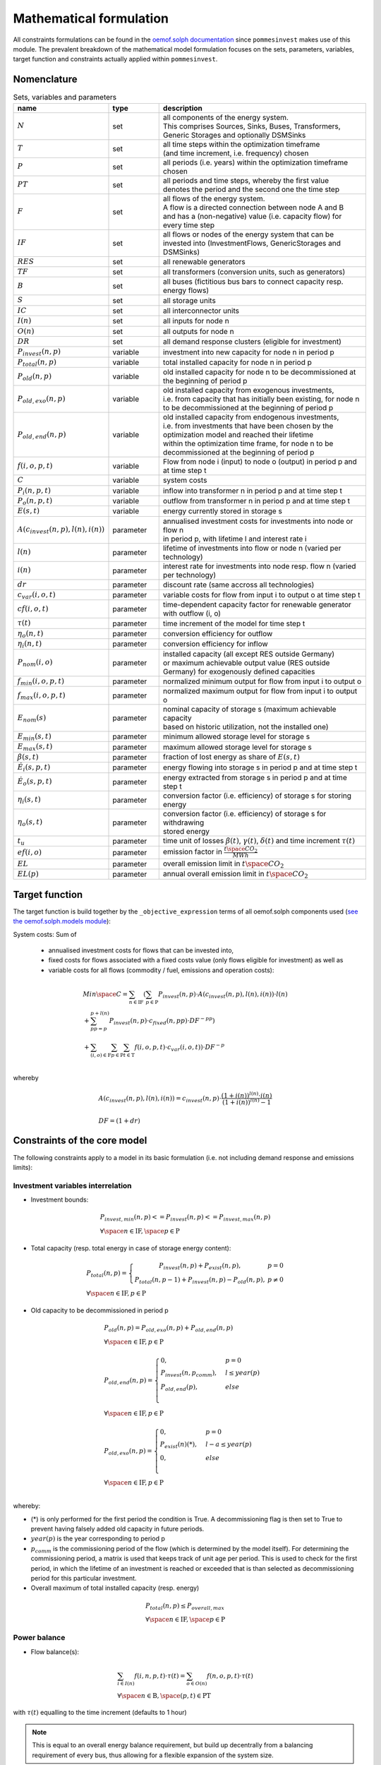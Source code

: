 
.. _formulas:

Mathematical formulation
------------------------

All constraints formulations can be found in the
`oemof.solph documentation <https://oemof-solph.readthedocs.io/en/latest/reference/oemof.solph.html>`_ since ``pommesinvest`` makes use of this module.
The prevalent breakdown of the mathematical model formulation focuses on the sets, parameters, variables, target function and
constraints actually applied within ``pommesinvest``.

Nomenclature
++++++++++++

.. csv-table:: Sets, variables and parameters
    :header: **name**, **type**, **description**
    :widths: 15, 15, 70

    ":math:`N`", "set", "| all components of the energy system.
    | This comprises Sources, Sinks, Buses, Transformers,
    | Generic Storages and optionally DSMSinks"
    ":math:`T`", "set", "| all time steps within the optimization timeframe
    | (and time increment, i.e. frequency) chosen"
    ":math:`P`", "set", "| all periods (i.e. years) within the optimization timeframe
    | chosen"
    ":math:`PT`", "set", "| all periods and time steps, whereby the first value
    | denotes the period and the second one the time step"
    ":math:`F`", "set", "| all flows of the energy system.
    | A flow is a directed connection between node A and B
    | and has a (non-negative) value (i.e. capacity flow) for every time step"
    ":math:`IF`", "set", "| all flows or nodes of the energy system that can be invested into (InvestmentFlows, GenericStorages and DSMSinks)"
    ":math:`RES`", "set", "all renewable generators"
    ":math:`TF`", "set", "all transformers (conversion units, such as generators)"
    ":math:`B`", "set", "all buses (fictitious bus bars to connect capacity resp. energy flows)"
    ":math:`S`", "set", "all storage units"
    ":math:`IC`", "set", "all interconnector units"
    ":math:`I(n)`", "set", "all inputs for node n"
    ":math:`O(n)`", "set", "all outputs for node n"
    ":math:`DR`", "set", "all demand response clusters (eligible for investment)"
    ":math:`P_{invest}(n, p)`", "variable", "investment into new capacity for node n in period p"
    ":math:`P_{total}(n, p)`", "variable", "total installed capacity for node n in period p"
    ":math:`P_{old}(n, p)`", "variable", "old installed capacity for node n to be decommissioned at the beginning of period p"
    ":math:`P_{old,exo}(n, p)`", "variable", "| old installed capacity from exogenous investments,
    | i.e. from capacity that has initially been existing, for node n to be decommissioned at the beginning of period p"
    ":math:`P_{old,end}(n, p)`", "variable", "| old installed capacity from endogenous investments,
    | i.e. from investments that have been chosen by the optimization model and reached their lifetime
    | within the optimization time frame, for node n to be decommissioned at the beginning of period p"
    ":math:`f(i,o,p,t)`", "variable", "Flow from node i (input) to node o (output) in period p and at time step t"
    ":math:`C`", "variable", "system costs"
    ":math:`P_{i}(n, p, t)`", "variable", "inflow into transformer n in period p and at time step t"
    ":math:`P_{o}(n, p, t)`", "variable", "outflow from transformer n in period p and at time step t"
    ":math:`E(s, t)`", "variable", "energy currently stored in storage s"
    ":math:`A(c_{invest}(n, p), l(n), i(n))`", "parameter", "| annualised investment costs for investments into node or flow n
    | in period p, with lifetime l and interest rate i"
    ":math:`l(n)`", "parameter", "lifetime of investments into flow or node n (varied per technology)"
    ":math:`i(n)`", "parameter", "interest rate for investments into node resp. flow n (varied per technology)"
    ":math:`dr`", "parameter", "discount rate (same accross all technologies)"
    ":math:`c_{var}(i, o, t)`", "parameter", "variable costs for flow from input i to output o at time step t"
    ":math:`cf(i, o, t)`", "parameter", "time-dependent capacity factor for renewable generator with outflow (i, o)"
    ":math:`\tau(t)`", "parameter", "time increment of the model for time step t"
    ":math:`\eta_{o}(n, t)`", "parameter", "conversion efficiency for outflow"
    ":math:`\eta_{i}(n, t)`", "parameter", "conversion efficiency for inflow"
    ":math:`P_{nom}(i, o)`", "parameter", "| installed capacity (all except RES outside Germany)
    | or maximum achievable output value (RES outside Germany) for exogenously defined capacities"
    ":math:`f_{min}(i, o, p, t)`", "parameter", "normalized minimum output for flow from input i to output o"
    ":math:`f_{max}(i, o, p, t)`", "parameter", "normalized maximum output for flow from input i to output o"
    ":math:`E_{nom}(s)`", "parameter", "| nominal capacity of storage s (maximum achievable capacity
    | based on historic utilization, not the installed one)"
    ":math:`E_{min}(s, t)`", "parameter", "minimum allowed storage level for storage s"
    ":math:`E_{max}(s, t)`", "parameter", "maximum allowed storage level for storage s"
    ":math:`\beta(s, t)`", "parameter", "fraction of lost energy as share of :math:`E(s, t)`"
    ":math:`\dot{E}_i(s, p, t)`", "parameter", "energy flowing into storage s in period p and at time step t"
    ":math:`\dot{E}_o(s, p, t)`", "parameter", "energy extracted from storage s in period p and at time step t"
    ":math:`\eta_i(s, t)`", "parameter", "conversion factor (i.e. efficiency) of storage s for storing energy"
    ":math:`\eta_o(s, t)`", "parameter", "| conversion factor (i.e. efficiency) of storage s for withdrawing
    | stored energy"
    ":math:`t_u`", "parameter", "time unit of losses :math:`\beta(t)`, :math:`\gamma(t)`, :math:`\delta(t)` and time increment :math:`\tau(t)`"
    ":math:`ef(i, o)`", "parameter", "emission factor in :math:`\frac {t \space CO_2}{MWh}`"
    ":math:`EL`", "parameter", "overall emission limit in :math:`t \space CO_2`"
    ":math:`EL(p)`", "parameter", "annual overall emission limit in :math:`t \space CO_2`"


Target function
+++++++++++++++
The target function is build together by the ``_objective_expression`` terms of all
oemof.solph components used (`see the oemof.solph.models module <https://github.com/oemof/oemof-solph/blob/dev/src/oemof/solph/models.py>`_):


System costs: Sum of

    * annualised investment costs for flows that can be invested into,
    * fixed costs for flows associated with a fixed costs value (only flows eligible for investment) as well as
    * variable costs for all flows (commodity / fuel, emissions and operation costs):

.. math::

    & Min \space C = \sum_{n \in \mathrm{IF}} (\sum_{p \in \mathrm{P}} P_{invest}(n, p) \cdot A(c_{invest}(n, p), l(n), i(n)) \cdot l(n) \\
    & + \sum_{pp=p}^{p+l(n)} P_{invest}(n, p) \cdot c_{fixed}(n, pp) \cdot DF^{-pp}) \\
    & + \sum_{(i,o) \in \mathrm{F}} \sum_{p \in \mathrm {P}} \sum_{t \in \mathrm {T}} f(i, o, p, t) \cdot c_{var}(i, o, t)) \cdot DF^{-p} \\

whereby

.. math::

    & A(c_{invest}(n, p), l(n), i(n)) = c_{invest}(n, p) \cdot
    \frac {(1+i(n))^{l(n)} \cdot i(n)} {(1+i(n))^{l(n)} - 1} \\
    & \\
    & DF=(1+dr)

Constraints of the core model
+++++++++++++++++++++++++++++

The following constraints apply to a model in its basic formulation (i.e.
not including demand response and emissions limits):

Investment variables interrelation
==================================

* Investment bounds:

.. math::
    & P_{invest, min}(n, p) <= P_{invest}(n, p) <= P_{invest,max}(n, p) \\
    & \forall \space n \in \mathrm{IF}, \space p \in \mathrm{P}


* Total capacity (resp. total energy in case of storage energy content):

.. math::
    &
        P_{total}(n, p) = \left\{\begin{array}{11} P_{invest}(n, p) + P_{exist}(n, p), & p=0 \\
        P_{total}(n, p-1) + P_{invest}(n, p) - P_{old}(n, p), & p\not=0\end{array}\right. \\
    & \forall \space n \in \mathrm{IF}, p \in \mathrm{P}

* Old capacity to be decommissioned in period p

.. math::
    &
    P_{old}(n, p) = P_{old,exo}(n, p) + P_{old,end}(n, p) \\
    & \forall \space n \in \mathrm{IF}, p \in \mathrm{P} \\
    &\\
    &
    P_{old,end}(n, p) =
        \begin{cases} 0, & p=0 \\
        P_{invest}(n, p_{comm}), & l \leq year(p) \\
        P_{old,end}(p), & else \\
        \end{cases} \\
    & \forall \space n \in \mathrm{IF}, p \in \mathrm{P} \\
    &\\
    &
    P_{old,exo}(n, p) =
        \begin{cases} 0, & p=0 \\
        P_{exist}(n) (*), & l - a \leq year(p) \\
        0, & else \\
        \end{cases} \\
    & \forall \space n \in \mathrm{IF}, p \in \mathrm{P} \\

whereby:

* (*) is only performed for the first period the condition
  is True. A decommissioning flag is then set to True
  to prevent having falsely added old capacity in future periods.
* :math:`year(p)` is the year corresponding to period p
* :math:`p_{comm}` is the commissioning period of the flow
  (which is determined by the model itself). For determining the commissioning
  period, a matrix is used that keeps track of unit age per period. This is used
  to check for the first period, in which the lifetime of an investment is reached
  or exceeded that is than selected as decommissioning period for this particular
  investment.


* Overall maximum of total installed capacity (resp. energy)

.. math::
    &
    P_{total}(n, p) \leq P_{overall,max} \\
    & \forall \space n \in \mathrm{IF}, \space p \in \mathrm{P}

Power balance
=============

* Flow balance(s):

.. math::

    & \sum_{i \in I(n)} f(i, n, p, t) \cdot \tau(t)
    = \sum_{o \in O(n)} f(n, o, p, t) \cdot \tau(t) \\
    & \forall \space n \in \mathrm{B}, \space (p, t) \in \mathrm{PT}

with :math:`\tau(t)` equalling to the time increment (defaults to 1 hour)

.. note::

    This is equal to an overall energy balance requirement, but build up
    decentrally from a balancing requirement of every bus, thus allowing for
    a flexible expansion of the system size.

Power Transmission
==================

There are two kinds of power transmission options between market areas:
AC transmission with a time-dependent maximum capacity and DC transmission with a fixed maximum capacity

* Maximum exchange between market areas:

.. math::

    & f(i, o, p, t) \leq f_{max}(i, o, t) * P_{nom}(i, o) \\
    & \space \forall (i, o), \space (i, o) \in \mathrm{IC}, \space (p, t) \in \mathrm{PT}

whereby :math:`f(i, o, p, t)` denotes the flow via an interconnector that connects
the exporting market area on the input side with the importing market area on the output
side.

Renewable Generators
====================

The installed capacity as well as the output of renewable energies is fixed. The
model may decide on curtailing excessive amounts by activating
a sink to collect the excess generation, though.

* Renewables output:

.. math::

    & f(i, o, p, t) = cf(i, o, t) * P_{nom}(i, o) \\
    & \forall \space (i, o) \in \mathrm{RES}, \space (p, t) \in \mathrm{PT}

The capacity factor :math:`cf(i, o, t)` is scaled accordingly to account for
the renewable expansion.

Backup Generators
=================

* Energy transformation:

.. math::
    & P_{i}(n, p, t) \cdot \eta_{o}(n, t) =
    P_{o}(n, p, t) \cdot \eta_{i}(n, t), \\
    & \forall \space (p, t) \in \mathrm{PT}, \space n \in \mathrm{TF},
    \space i \in \mathrm{I(n)}, \space o \in \mathrm{O(n)}

with :math:`P_{i}(n, p, t)` as the inflow into the transformer node n,
:math:`P_{o}(n, p, t)` as the transformer outflow, :math:`\eta_{o}(n, t)` the
conversion efficiency for outputs and :math:`\eta_{i}(n, t)` the conversion
factors for inflows. We only use the conversion factor for outflows to account
for losses from the conversion (within the power plant).
:math:`\mathrm{TF}` is the set of transformers, i.e. any kind of energy conversion
unit. We use this for conventional or carbon-neutral controllable backup generators
as well as interconnection line losses.

* Minimum and maximum load requirements

.. math::

    & f(i, o, p, t) \geq f_{min}(i, o, t) \cdot P_{nom}(i, o) \\
    & \forall \space (i, o) \in \mathrm{F} \setminus \mathrm{IF},
    \space t \in \mathrm{T} \\
    & \\
    & f(i, o, t) \leq f_{max}(i, o, t) \cdot P_{nom}(i, o) \\
    & \forall \space (i, o) \in \mathrm{F} \setminus \mathrm{IF},
    \space (p, t) \in \mathrm{PT}

with :math:`P_{nom}(i, o)` equalling to the installed resp. maximum capacity,
:math:`f_{min}(i, o, t)` as the normalized minimum flow value
and :math:`f_{max}(i, o, t)` as the normalized maximum flow value.

For investment flows, :math:`P_{nom}(i, o)` is replaced by the total capacity,
which leads to:

.. math::

    & f(i, o, p, t) \geq f_{min}(i, o, t) \cdot P_{total}(i, o) \\
    & \forall \space (i, o) \in \mathrm{IF},
    \space t \in \mathrm{T} \\
    & \\
    & f(i, o, p, t) \leq f_{max}(i, o, t) \cdot P_{total}(i, o) \\
    & \forall \space (i, o) \in \mathrm{IF},
    \space (p, t) \in \mathrm{PT}

.. note::

    Both, the maximum and the minimum output may vary over time.
    This is e.g. used for modelling combined heat and power (CHP) plants
    and industrial power plants (IPP), where a minimum load pattern
    applies, or for exogenous installations or decommissionings, where
    the maximum is increased or decreased on an annual basis.

Storages
========

* Storage roundtrip (existing units):

.. math::

    E(s, |\mathrm{T}|) = E(s, -1)

with the last storage level :math:`E(s, |\mathrm{T}|)` equalling the
initial storage content :math:`E(s, -1)`.

.. note::

    The storage roundtrip condition is only applied to existing storage units.
    Storages that are invested into by the model, initially have a storage content of
    0. Since it would be costly for the model, not to withdraw all energy from the storage
    until the last time point of the simulation, no additional roundtrip balancing
    constraint is introduced.

* Storage balance:

.. math::

    & E(s, t + 1) = E(s, t) \cdot (1 - \beta(s, t)) ^{\tau(t)/(t_u)} \\
    & - \frac{\dot{E}_o(s, p, t)}{\eta_o(s, t)} \cdot \tau(t)
    + \dot{E}_i(s, p, t) \cdot \eta_i(s, t) \cdot \tau(t) \\
    & \forall \space s \in \mathrm{S}, \space (p, t) \in \mathrm{PT}

with :math:`E_{nom}(s)` as the nominal storage capacity,
:math:`\beta(t)` as the relative loss of stored energy and
:math:`t_u` the time unit to create dimensionless factors resp. exponents.

    * Storage level limits:

    .. math::

        & E_{min}(s, t) \leq E(s, t) \leq E_{max}(s, t) \\
        & \forall \space s \in \mathrm{S}, \space t \in \mathrm{T}

with :math:`E_{min}(s, t)` as the minimum and :math:`E_{max}(s, t)`
as the maximum allowed storage content for time step t.

Constraints for core model extensions
+++++++++++++++++++++++++++++++++++++

The following constraints can be optionally included in the model
formulation if the respective control parameter in the configuration file
are set accordingly, see :ref:`config`.

Emissions limit
===============

``pommesinvest`` allows to select between two optional investment limits:
* an overall emissions budget limit for the entire optimization timeframe that
the model is free to distribute over time and
* an annual emissions limit that is defined on a periodical, i.e. annual basis.
The latter is used as a default.

* Overall emissions budget:

.. math::

    & \sum_{(i,o)} \sum_t f(i, o, p, t) \cdot \tau(t) \cdot ef(i, o) \leq EL \\
    & \space (i, o) \in \mathrm{F}

with :math:`ef(i, o)` as the specific emission factor and :math:`EL` as the
overall emission budget (cap) for the overall optimization time frame.

* Annual emissions limit:

.. math::

    & \sum_{(i,o)} \sum_t f(i, o, p, t) \cdot \tau(t) \cdot ef(i, o) \leq EL(p) \\
    & \space (i, o) \in \mathrm{F}, \space \forall p \in \mathrm{P}

Demand Response
===============

Since demand response is one of the key interest points of *POMMES*, there
are three different implementations which can be chosen from:

    * *DIW*: Based on a paper by Zerrahn and Schill (2015), pp. 842-843.
    * *DLR*: Based on the PhD thesis of Gils (2015)
    * *oemof*: Created by Julian Endres. A fairly simple DSM representation
      which demands the energy balance to be levelled out in fixed cycles

    An evaluation of different modeling approaches has been carried out and
    presented at the INREC 2020 (Kochems 2020). Some of the results are as follows:

    * *DLR*: An extensive modeling approach for demand response which neither
      leads to an over- nor underestimization of potentials and balances
      modeling detail and computation intensity.
    * *DIW*: A solid implementation with the tendency of slight overestimization
      of potentials since a `shift_time` is not included. It may get
      computationally expensive due to a high time-interlinkage in constraint
      formulations.
    * *oemof*: A very computationally efficient approach which only requires the
      energy balance to be levelled out in certain intervals. If demand
      response is not at the center of the research and/or parameter
      availability is limited, this approach should be chosen.
      Note that approach `oemof` does allow for load shedding,
      but does not impose a limit on maximum amount of shedded energy.

.. note::

    Since the contraints around the definition of the relationship between the
    investment-related parameters :math:`P_{total}(n, p)`, :math:`P_{invest}(n, p)`
    and :math:`P_{old}(n, p)` with n denoting the node (e.g. the demand response cluster)
    and p denoting the respective period are basically identical to those for other
    investments (InvestmentFlows, GenericStorages), these are not explicitly stated
    here, but of course are incorporated in the model. Instead, only the differences
    is focussed upon in the following section.

For the sake of readability, the variables and parameters used for demand
response modeling are listed separately in the following table:

.. table:: Sets (S), Variables (V) and Parameters (P)
    :widths: 1, 1, 1, 1

    ================================= ==== ==================================================================== ==============
    symbol                            type explanation                                                          approach
    ================================= ==== ==================================================================== ==============
    :math:`DSM_{t}^{up}`              V    DSM up shift (capacity shifted upwards)                              oemof, DIW
    :math:`DSM_{h, t}^{up}`           V    DSM up shift (additional load) in hour t with delay time h           DLR
    :math:`DSM_{t}^{do, shift}`       V    DSM down shift (capacity shifted downwards)                          oemof
    :math:`DSM_{t, tt}^{do, shift}`   V    | DSM down shift (less load) in hour tt                              DIW
                                           | to compensate for upwards shifts in hour t
    :math:`DSM_{h, t}^{do, shift}`    V    DSM down shift (less load) in hour t with delay time h               DLR
    :math:`DSM_{h, t}^{balanceUp}`    V    | DSM down shift (less load) in hour t with delay time h             DLR
                                           | to balance previous upshift
    :math:`DSM_{h, t}^{balanceDo}`    V    | DSM up shift (additional load) in hour t with delay time h         DLR
                                           | to balance previous downshift
    :math:`DSM_{t}^{do, shed}`        V    DSM shedded (capacity shedded, i.e. not compensated for)             all
    :math:`\dot{E}_{t}`               V    Energy flowing in from (electrical) inflow bus                       all
    :math:`demand_{t}`                P    (Electrical) demand series (normalized)                              all
    :math:`demand_{max}`              P    Maximum demand value                                                 all
    :math:`h`                         P    | Maximum delay time for load shift (integer value                   DLR
                                           | from set of feasible delay times per DSM portfolio;
                                           | time until the energy balance has to be levelled out again;
                                           | roundtrip time of one load shifting cycle, i.e. time window
                                           | for upshift and compensating downshift)
    :math:`H_{DR}`                    S    | Set of feasible delay times for load shift                         DLR
                                           | of a certain DSM portfolio
    :math:`t_{shift}`                 P    | Maximum time for a shift in one direction,                         DLR
                                           | i. e. maximum time for an upshift *or* a downshift
                                           | in a load shifting cycle
    :math:`L`                         P    | Maximum delay time for load shift                                  DIW
                                           | (time until the energy balance has to be levelled out again;
                                           | roundtrip time of one load shifting cycle, i.e. time window
                                           | for upshift and compensating downshift)
    :math:`t_{she}`                   P    Maximum time for one load shedding process                           DLR, DIW
    :math:`E_{t}^{do}`                P    | Capacity  allowed for a load adjustment downwards                  all
                                           | (normalized; shifting + shedding)
    :math:`E_{t}^{up}`                P    Capacity allowed for a shift upwards (normalized)                    all
    :math:`E_{do, max}`               P    | Maximum capacity allowed for a load adjustment downwards           all
                                           | (shifting + shedding)
    :math:`E_{up, max}`               P    Maximum capacity allowed for a shift upwards                         all
    :math:`\tau`                      P    | interval (time within which the                                    oemof
                                           | energy balance must be levelled out)
    :math:`\eta`                      P    Efficiency for load shifting processes                               all
    :math:`\mathbb{T}`                P    Time steps of the model                                              all
    :math:`e_{shift}`                 P    | Boolean parameter indicating if unit can be used                   all
                                           | for load shifting
    :math:`e_{shed}`                  P    | Boolean parameter indicating if unit can be used                   all
                                           | for load shedding
    :math:`cost_{t}^{dsm, up}`        P    Variable costs for an upwards shift                                  all
    :math:`cost_{t}^{dsm, do, shift}` P    Variable costs for a downwards shift (load shifting)                 all
    :math:`cost_{t}^{dsm, do, shed}`  P    Variable costs for shedding load                                     all
    :math:`\Delta t`                  P    The time increment of the model                                      DLR, DIW
    :math:`\omega_{t}`                P    Objective weighting of the model for time step t                     all
    :math:`R_{shi}`                   P    | Minimum time between the end of one load shifting process          DIW
                                           | and the start of another
    :math:`R_{she}`                   P    | Minimum time between the end of one load shedding process          DIW
                                           | and the start of another
    :math:`n_{yearLimitShift}`        P    | Maximum allowed number of load shifts (at full capacity)           DLR
                                           | in the optimization timeframe
    :math:`n_{yearLimitShed}`         P    | Maximum allowed number of load sheds (at full capacity)            DLR
                                           | in the optimization timeframe
    :math:`t_{dayLimit}`              P    | Maximum duration of load shifts at full capacity per day           DLR
                                           | resp. in the last hours before the current"
    ================================= ==== ==================================================================== ==============


In the following, the constraint formulations and objective terms
are given separately for each approach:

.. note::

    | The constraints and objective terms hold for all demand response units which are
    | aggregated to demand response clusters (with homogeneous costs and delay resp. shifting times).
    | For the sake of readability, the technology index is not displayed except for the target function term
    | which sums across the different demand response clusters.
    | Furthermore, for some constraints there may be index violations which are taken care of by
    | limiting to the feasible time indices :math:`{0, 1, .., |T|}`. This is also not displayed for the sake of readability.
    | For the complete implementation and details, please refer to `the sink_dsm module of oemof.solph <https://github.com/oemof/oemof-solph/blob/master/src/oemof/solph/experimental/_sink_dsm.py>`_.

**approach `oemof`**:

* Constraints:

.. math::
    &
    (1) \quad DSM_{t}^{up} = 0 \\
    & \quad \quad \quad \quad \forall t \in \mathbb{T}
    \quad \textrm{if} \quad e_{shift} = \textrm{False} \\
    & \\
    &
    (2) \quad DSM_{t}^{do, shed} = 0 \\
    & \quad \quad \quad \quad \forall t \in \mathbb{T}
    \quad \textrm{if} \quad e_{shed} = \textrm{False} \\
    & \\
    &
    (3) \quad \dot{E}_{t} = demand_{t} \cdot demand_{max}(p)
    + DSM_{t}^{up}
    - DSM_{t}^{do, shift} - DSM_{t}^{do, shed} \\
    & \quad \quad \quad \quad \forall (p, t) \in \mathbb{PT} \\
    & \\
    &
    (4) \quad  DSM_{t}^{up} \leq E_{t}^{up} \cdot P_{total}(p) \\
    & \quad \quad \quad \quad \forall (p, t) \in \mathbb{PT} \\
    & \\
    &
    (5) \quad DSM_{t}^{do, shift} +  DSM_{t}^{do, shed} \leq
    E_{t}^{do} \cdot P_{total}(p) \\
    & \quad \quad \quad \quad \forall (p, t) \in \mathbb{PT} \\
    & \\
    &
    (6) \quad  \sum_{t=t_s}^{t_s+\tau} DSM_{t}^{up} \cdot \eta =
    \sum_{t=t_s}^{t_s+\tau} DSM_{t}^{do, shift} \\
    & \quad \quad \quad \quad \forall t_s \in
    \{k \in \mathbb{T} \mid k \mod \tau = 0\} \\

* Objective function term (added to objective function above):

.. math::
    &
    \sum_{n \in \mathrm{DR}} (\sum_{p \in \mathrm{P}} P_{invest}(n, p) \cdot A(c_{invest}(n, p), l(n), i(n)) \cdot l(n) \cdot DF^{-p} \\
    &
    + \sum_{pp=year(p)}^{year(p)+l(n)} P_{invest}(n, p) \cdot c_{fixed}(n, pp) \cdot DF^{-pp}) \cdot DF^{-p} \\
    &
    + \sum_{p \in \mathrm{P}} \sum_{t \in \mathrm{T}} (DSM_{n, t}^{up} \cdot cost_{n, t}^{dsm, up} + DSM_{n, t}^{do, shift} \cdot cost_{n, t}^{dsm, do, shift} \\
    &
    + DSM_{n, t}^{do, shed} \cdot cost_{n, t}^{dsm, do, shed}) \cdot \omega_{t} \cdot DF^{-p} \\

**approach `DIW`**:

* Constraints:

.. math::
    &
    (1) \quad DSM_{t}^{up} = 0 \\
    & \quad \quad \quad \quad \forall t \in \mathbb{T}
    \quad \textrm{if} \quad e_{shift} = \textrm{False} \\
    & \\
    &
    (2) \quad DSM_{t}^{do, shed} = 0 \\
    & \quad \quad \quad \quad \forall t \in \mathbb{T}
    \quad \textrm{if} \quad e_{shed} = \textrm{False} \\
    & \\
    &
    (3) \quad \dot{E}_{t} = demand_{t} \cdot demand_{max} + DSM_{t}^{up} -
    \sum_{tt=t-L}^{t+L} DSM_{tt,t}^{do, shift} - DSM_{t}^{do, shed} \\
    & \quad \quad \quad \quad \forall t \in \mathbb{T} \\
    & \\
    &
    (4) \quad DSM_{t}^{up} \cdot \eta =
    \sum_{tt=t-L}^{t+L} DSM_{t,tt}^{do, shift} \\
    & \quad \quad \quad \quad \forall t \in \mathbb{T} \\
    & \\
    &
    (5) \quad DSM_{t}^{up} \leq E_{t}^{up} \cdot E_{up, max} \\
    & \quad \quad \quad \quad \forall t \in \mathbb{T} \\
    & \\
    &
    (6) \quad \sum_{t=tt-L}^{tt+L} DSM_{t,tt}^{do, shift}
    + DSM_{tt}^{do, shed} \leq E_{tt}^{do} \cdot E_{do, max} \\
    & \quad \quad \quad \quad \forall tt \in \mathbb{T} \\
    & \\
    &
    (7) \quad DSM_{tt}^{up} + \sum_{t=tt-L}^{tt+L} DSM_{t,tt}^{do, shift}
    + DSM_{tt}^{do, shed} \leq
    max \{ E_{tt}^{up} \cdot E_{up, max},
    E_{tt}^{do} \cdot E_{do, max} \} \\
    & \quad \quad \quad \quad \forall tt \in \mathbb{T} \\
    & \\
    &
    (8) \quad \sum_{tt=t}^{t+R_{shi}-1} DSM_{tt}^{up}
    \leq E_{t}^{up} \cdot E_{up, max} \cdot L \cdot \Delta t \\
    & \quad \quad \quad \quad \forall t \in \mathbb{T} \\
    & \\
    &
    (9) \quad \sum_{tt=t}^{t+R_{she}-1} DSM_{tt}^{do, shed}
    \leq E_{t}^{do} \cdot E_{do, max} \cdot t_{shed} \cdot \Delta t \\
    & \quad \quad \quad \quad \forall t \in \mathbb{T} \\

* Objective function term:

.. math::
    &
    (DSM_{t}^{up} \cdot cost_{t}^{dsm, up}
    + \sum_{tt=0}^{T} DSM_{t, tt}^{do, shift} \cdot
    cost_{t}^{dsm, do, shift}
    + DSM_{t}^{do, shed} \cdot cost_{t}^{dsm, do, shed})
    \cdot \omega_{t} \\
    & \quad \quad \quad \quad \forall t \in \mathbb{T} \\

**approach `DLR`**:

* Constraints:

.. math::
    &
    (1) \quad DSM_{h, t}^{up} = 0 \\
    & \quad \quad \quad \quad \forall h \in H_{DR}, t \in \mathbb{T}
    \quad \textrm{if} \quad e_{shift} = \textrm{False} \\
    & \\
    &
    (2) \quad DSM_{t}^{do, shed} = 0 \\
    & \quad \quad \quad \quad \forall t \in \mathbb{T}
    \quad \textrm{if} \quad e_{shed} = \textrm{False} \\
    & \\
    &
    (3) \quad \dot{E}_{t} = demand_{t} \cdot demand_{max} \\
    & \quad \quad \quad \quad + \displaystyle\sum_{h=1}^{H_{DR}}
    (DSM_{h, t}^{up}
    + DSM_{h, t}^{balanceDo} - DSM_{h, t}^{do, shift}
    - DSM_{h, t}^{balanceUp}) - DSM_{t}^{do, shed} \\
    & \quad \quad \quad \quad \forall t \in \mathbb{T} \\
    & \\
    &
    (4) \quad DSM_{h, t}^{balanceDo} =
    \frac{DSM_{h, t - h}^{do, shift}}{\eta} \\
    & \quad \quad \quad \quad \forall h \in H_{DR}, t \in [h..T] \\
    & \\
    &
    (5) \quad DSM_{h, t}^{balanceUp} =
    DSM_{h, t-h}^{up} \cdot \eta \\
    & \quad \quad \quad \quad \forall h \in H_{DR}, t \in [h..T] \\
    & \\
    &
    (6) \quad DSM_{h, t}^{do, shift} = 0
    \quad \forall h \in H_{DR} \\
    & \quad \quad \quad \quad \forall t \in [T - h..T] \\
    & \\
    &
    (7) \quad DSM_{h, t}^{up} = 0
    \quad \forall h \in H_{DR}  \\
    & \quad \quad \quad \quad \forall t \in [T - h..T] \\
    & \\
    &
    (8) \quad \displaystyle\sum_{h=1}^{H_{DR}} (DSM_{h, t}^{do, shift}
    + DSM_{h, t}^{balanceUp}) + DSM_{t}^{do, shed}
    \leq E_{t}^{do} \cdot E_{max, do} \\
    & \quad \quad \quad \quad \forall t \in \mathbb{T} \\
    & \\
    &
    (9) \quad \displaystyle\sum_{h=1}^{H_{DR}} (DSM_{h, t}^{up}
    + DSM_{h, t}^{balanceDo})
    \leq E_{t}^{up} \cdot E_{max, up} \\
    & \quad \quad \quad \quad \forall t \in \mathbb{T} \\
    & \\
    &
    (10) \quad \Delta t \cdot \displaystyle\sum_{h=1}^{H_{DR}}
    (DSM_{h, t}^{do, shift} - DSM_{h, t}^{balanceDo} \cdot \eta)
    = W_{t}^{levelDo} - W_{t-1}^{levelDo} \\
    & \quad \quad \quad \quad  \forall t \in [1..T] \\
    & \\
    &
    (11) \quad \Delta t \cdot \displaystyle\sum_{h=1}^{H_{DR}}
    (DSM_{h, t}^{up} \cdot \eta - DSM_{h, t}^{balanceUp})
    = W_{t}^{levelUp} - W_{t-1}^{levelUp} \\
    & \quad \quad \quad \quad  \forall t \in [1..T] \\
    & \\
    &
    (12) \quad W_{t}^{levelDo} \leq \overline{E}_{t}^{do}
    \cdot E_{max, do} \cdot t_{shift} \\
    & \quad \quad \quad \quad \forall t \in \mathbb{T} \\
    & \\
    &
    (13) \quad W_{t}^{levelUp} \leq \overline{E}_{t}^{up}
    \cdot E_{max, up} \cdot t_{shift} \\
    & \quad \quad \quad \quad \forall t \in \mathbb{T} \\
    & \\
    &
    (14) \quad \displaystyle\sum_{t=0}^{T} DSM_{t}^{do, shed}
    \leq E_{max, do} \cdot \overline{E}_{t}^{do} \cdot t_{shed}
    \cdot n^{yearLimitShed} \\
    & \\
    &
    (15) \quad \displaystyle\sum_{t=0}^{T} \sum_{h=1}^{H_{DR}}
    DSM_{h, t}^{do, shift}
    \leq E_{max, do} \cdot \overline{E}_{t}^{do} \cdot t_{shift}
    \cdot n^{yearLimitShift} \\
    & \quad \quad \textrm{(optional constraint)} \\
    & \\
    &
    (16) \quad \displaystyle\sum_{t=0}^{T} \sum_{h=1}^{H_{DR}}
    DSM_{h, t}^{up}
    \leq E_{max, up} \cdot \overline{E}_{t}^{up} \cdot t_{shift}
    \cdot n^{yearLimitShift} \\
    & \quad \quad \textrm{(optional constraint)} \\
    & \\
    &
    (17) \quad \displaystyle\sum_{h=1}^{H_{DR}} DSM_{h, t}^{do, shift}
    \leq E_{max, do} \cdot \overline{E}_{t}^{do}
    \cdot t_{shift} -
    \displaystyle\sum_{t'=1}^{t_{dayLimit}} \sum_{h=1}^{H_{DR}}
    DSM_{h, t - t'}^{do, shift} \\
    & \quad \quad \quad \quad \forall t \in [t-t_{dayLimit}..T] \\
    & \quad \quad \textrm{(optional constraint)} \\
    & \\
    &
    (18) \quad \displaystyle\sum_{h=1}^{H_{DR}} DSM_{h, t}^{up}
    \leq E_{max, up} \cdot \overline{E}_{t}^{up}
    \cdot t_{shift} -
    \displaystyle\sum_{t'=1}^{t_{dayLimit}} \sum_{h=1}^{H_{DR}}
    DSM_{h, t - t'}^{up} \\
    & \quad \quad \quad \quad \forall t \in [t-t_{dayLimit}..T] \\
    & \quad \quad \textrm{(optional constraint)}  \\
    & \\
    &
    (19) \quad \displaystyle\sum_{h=1}^{H_{DR}} (DSM_{h, t}^{up}
    + DSM_{h, t}^{balanceDo}
    + DSM_{h, t}^{do, shift} + DSM_{h, t}^{balanceUp})
    + DSM_{t}^{do, shed} \\
    & \quad \quad \leq \max \{E_{t}^{up} \cdot E_{max, up},
    E_{t}^{do} \cdot E_{max, do} \} \\
    & \quad \quad \quad \quad \forall t \in \mathbb{T} \\
    & \quad \quad \textrm{(optional constraint)}  \\

* Objective function term:

.. math::
    &
    (\sum_{h=1}^{H_{DR}} (DSM_{h, t}^{up} + DSM_{h, t}^{balanceDo})
    \cdot cost_{t}^{dsm, up} \\
    & + \sum_{h=1}^{H_{DR}} (DSM_{h, t}^{do, shift}
    + DSM_{h, t}^{balanceUp})
    \cdot cost_{t}^{dsm, do, shift} \\
    & + DSM_{t}^{do, shed} \cdot cost_{t}^{dsm, do, shed})
    \cdot \omega_{t} \\
    & \quad \quad \quad \quad \forall t \in \mathbb{T} \\

Electric Vehicles
=================

TODO: Add description!

References
++++++++++
Gils, Hans Christian (2015): `Balancing of Intermittent Renewable Power Generation by Demand Response and Thermal Energy Storage`, Stuttgart,
`http://dx.doi.org/10.18419/opus-6888 <http://dx.doi.org/10.18419/opus-6888>`_, accessed 24.09.2021, pp. 67-70.

Kochems, Johannes (2020): Demand response potentials for Germany: potential clustering and comparison of modeling approaches, presentation at the 9th international Ruhr Energy Conference (INREC 2020), 10th September 2020,
`https://github.com/jokochems/DR_modeling_oemof/blob/master/Kochems_Demand_Response_INREC.pdf <https://github.com/jokochems/DR_modeling_oemof/blob/master/Kochems_Demand_Response_INREC.pdf>`_, accessed 24.09.2021.

Zerrahn, Alexander and Schill, Wolf-Peter (2015): On the representation of demand-side management in power system models,
in: Energy (84), pp. 840-845, `10.1016/j.energy.2015.03.037 <https://doi.org/10.1016/j.energy.2015.03.037>`_,